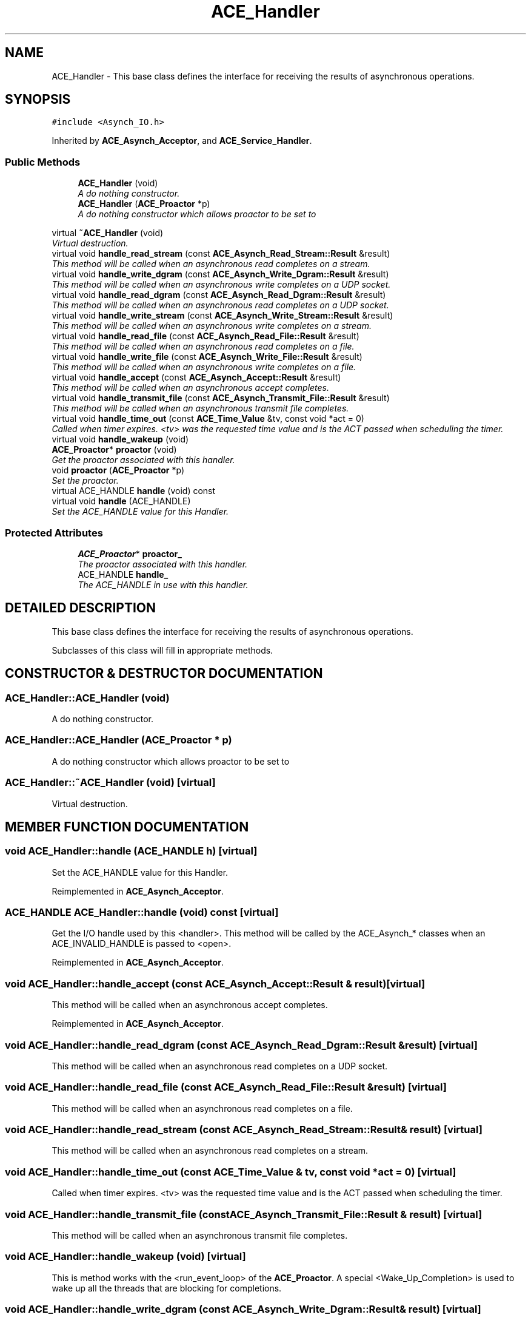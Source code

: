 .TH ACE_Handler 3 "5 Oct 2001" "ACE" \" -*- nroff -*-
.ad l
.nh
.SH NAME
ACE_Handler \- This base class defines the interface for receiving the results of asynchronous operations. 
.SH SYNOPSIS
.br
.PP
\fC#include <Asynch_IO.h>\fR
.PP
Inherited by \fBACE_Asynch_Acceptor\fR, and \fBACE_Service_Handler\fR.
.PP
.SS Public Methods

.in +1c
.ti -1c
.RI "\fBACE_Handler\fR (void)"
.br
.RI "\fIA do nothing constructor.\fR"
.ti -1c
.RI "\fBACE_Handler\fR (\fBACE_Proactor\fR *p)"
.br
.RI "\fIA do nothing constructor which allows proactor to be set to 
.PP
.\fR"
.ti -1c
.RI "virtual \fB~ACE_Handler\fR (void)"
.br
.RI "\fIVirtual destruction.\fR"
.ti -1c
.RI "virtual void \fBhandle_read_stream\fR (const \fBACE_Asynch_Read_Stream::Result\fR &result)"
.br
.RI "\fIThis method will be called when an asynchronous read completes on a stream.\fR"
.ti -1c
.RI "virtual void \fBhandle_write_dgram\fR (const \fBACE_Asynch_Write_Dgram::Result\fR &result)"
.br
.RI "\fIThis method will be called when an asynchronous write completes on a UDP socket.\fR"
.ti -1c
.RI "virtual void \fBhandle_read_dgram\fR (const \fBACE_Asynch_Read_Dgram::Result\fR &result)"
.br
.RI "\fIThis method will be called when an asynchronous read completes on a UDP socket.\fR"
.ti -1c
.RI "virtual void \fBhandle_write_stream\fR (const \fBACE_Asynch_Write_Stream::Result\fR &result)"
.br
.RI "\fIThis method will be called when an asynchronous write completes on a stream.\fR"
.ti -1c
.RI "virtual void \fBhandle_read_file\fR (const \fBACE_Asynch_Read_File::Result\fR &result)"
.br
.RI "\fIThis method will be called when an asynchronous read completes on a file.\fR"
.ti -1c
.RI "virtual void \fBhandle_write_file\fR (const \fBACE_Asynch_Write_File::Result\fR &result)"
.br
.RI "\fIThis method will be called when an asynchronous write completes on a file.\fR"
.ti -1c
.RI "virtual void \fBhandle_accept\fR (const \fBACE_Asynch_Accept::Result\fR &result)"
.br
.RI "\fIThis method will be called when an asynchronous accept completes.\fR"
.ti -1c
.RI "virtual void \fBhandle_transmit_file\fR (const \fBACE_Asynch_Transmit_File::Result\fR &result)"
.br
.RI "\fIThis method will be called when an asynchronous transmit file completes.\fR"
.ti -1c
.RI "virtual void \fBhandle_time_out\fR (const \fBACE_Time_Value\fR &tv, const void *act = 0)"
.br
.RI "\fICalled when timer expires. <tv> was the requested time value and  is the ACT passed when scheduling the timer.\fR"
.ti -1c
.RI "virtual void \fBhandle_wakeup\fR (void)"
.br
.ti -1c
.RI "\fBACE_Proactor\fR* \fBproactor\fR (void)"
.br
.RI "\fIGet the proactor associated with this handler.\fR"
.ti -1c
.RI "void \fBproactor\fR (\fBACE_Proactor\fR *p)"
.br
.RI "\fISet the proactor.\fR"
.ti -1c
.RI "virtual ACE_HANDLE \fBhandle\fR (void) const"
.br
.ti -1c
.RI "virtual void \fBhandle\fR (ACE_HANDLE)"
.br
.RI "\fISet the ACE_HANDLE value for this Handler.\fR"
.in -1c
.SS Protected Attributes

.in +1c
.ti -1c
.RI "\fBACE_Proactor\fR* \fBproactor_\fR"
.br
.RI "\fIThe proactor associated with this handler.\fR"
.ti -1c
.RI "ACE_HANDLE \fBhandle_\fR"
.br
.RI "\fIThe ACE_HANDLE in use with this handler.\fR"
.in -1c
.SH DETAILED DESCRIPTION
.PP 
This base class defines the interface for receiving the results of asynchronous operations.
.PP
.PP
 Subclasses of this class will fill in appropriate methods. 
.PP
.SH CONSTRUCTOR & DESTRUCTOR DOCUMENTATION
.PP 
.SS ACE_Handler::ACE_Handler (void)
.PP
A do nothing constructor.
.PP
.SS ACE_Handler::ACE_Handler (\fBACE_Proactor\fR * p)
.PP
A do nothing constructor which allows proactor to be set to 
.PP
.
.PP
.SS ACE_Handler::~ACE_Handler (void)\fC [virtual]\fR
.PP
Virtual destruction.
.PP
.SH MEMBER FUNCTION DOCUMENTATION
.PP 
.SS void ACE_Handler::handle (ACE_HANDLE h)\fC [virtual]\fR
.PP
Set the ACE_HANDLE value for this Handler.
.PP
Reimplemented in \fBACE_Asynch_Acceptor\fR.
.SS ACE_HANDLE ACE_Handler::handle (void) const\fC [virtual]\fR
.PP
Get the I/O handle used by this <handler>. This method will be called by the ACE_Asynch_* classes when an ACE_INVALID_HANDLE is passed to <open>. 
.PP
Reimplemented in \fBACE_Asynch_Acceptor\fR.
.SS void ACE_Handler::handle_accept (const \fBACE_Asynch_Accept::Result\fR & result)\fC [virtual]\fR
.PP
This method will be called when an asynchronous accept completes.
.PP
Reimplemented in \fBACE_Asynch_Acceptor\fR.
.SS void ACE_Handler::handle_read_dgram (const \fBACE_Asynch_Read_Dgram::Result\fR & result)\fC [virtual]\fR
.PP
This method will be called when an asynchronous read completes on a UDP socket.
.PP
.SS void ACE_Handler::handle_read_file (const \fBACE_Asynch_Read_File::Result\fR & result)\fC [virtual]\fR
.PP
This method will be called when an asynchronous read completes on a file.
.PP
.SS void ACE_Handler::handle_read_stream (const \fBACE_Asynch_Read_Stream::Result\fR & result)\fC [virtual]\fR
.PP
This method will be called when an asynchronous read completes on a stream.
.PP
.SS void ACE_Handler::handle_time_out (const \fBACE_Time_Value\fR & tv, const void * act = 0)\fC [virtual]\fR
.PP
Called when timer expires. <tv> was the requested time value and  is the ACT passed when scheduling the timer.
.PP
.SS void ACE_Handler::handle_transmit_file (const \fBACE_Asynch_Transmit_File::Result\fR & result)\fC [virtual]\fR
.PP
This method will be called when an asynchronous transmit file completes.
.PP
.SS void ACE_Handler::handle_wakeup (void)\fC [virtual]\fR
.PP
This is method works with the <run_event_loop> of the \fBACE_Proactor\fR. A special <Wake_Up_Completion> is used to wake up all the threads that are blocking for completions. 
.SS void ACE_Handler::handle_write_dgram (const \fBACE_Asynch_Write_Dgram::Result\fR & result)\fC [virtual]\fR
.PP
This method will be called when an asynchronous write completes on a UDP socket.
.PP
.SS void ACE_Handler::handle_write_file (const \fBACE_Asynch_Write_File::Result\fR & result)\fC [virtual]\fR
.PP
This method will be called when an asynchronous write completes on a file.
.PP
.SS void ACE_Handler::handle_write_stream (const \fBACE_Asynch_Write_Stream::Result\fR & result)\fC [virtual]\fR
.PP
This method will be called when an asynchronous write completes on a stream.
.PP
.SS void ACE_Handler::proactor (\fBACE_Proactor\fR * p)
.PP
Set the proactor.
.PP
.SS \fBACE_Proactor\fR * ACE_Handler::proactor (void)
.PP
Get the proactor associated with this handler.
.PP
.SH MEMBER DATA DOCUMENTATION
.PP 
.SS ACE_HANDLE ACE_Handler::handle_\fC [protected]\fR
.PP
The ACE_HANDLE in use with this handler.
.PP
.SS \fBACE_Proactor\fR * ACE_Handler::proactor_\fC [protected]\fR
.PP
The proactor associated with this handler.
.PP


.SH AUTHOR
.PP 
Generated automatically by Doxygen for ACE from the source code.